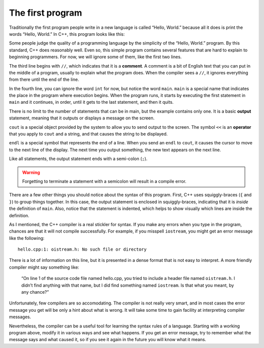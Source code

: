 .. _hello:

The first program
-----------------

Traditionally the first program people write in a new language is called
“Hello, World.” because all it does is print the words “Hello, World.”
In C++, this program looks like this:


.. activecode:: oneone
   :language: cpp
   :caption: Hello World


   #include <iostream>
   using namespace std;

   // main: generate some simple output

   int main () {
     cout << "Hello, World." << endl;
     return 0;
   }

Some people judge the quality of a programming language by the
simplicity of the “Hello, World.” program. By this standard, C++ does
reasonably well. Even so, this simple program contains several features
that are hard to explain to beginning programmers. For now, we will
ignore some of them, like the first two lines.

The third line begins with ``//``, which indicates that it is a **comment**.
A comment is a bit of English text that you can put in the middle of a
program, usually to explain what the program does. When the compiler
sees a ``//``, it ignores everything from there until the end of the line.

In the fourth line, you can ignore the word ``int`` for now, but notice the
word ``main``.  ``main`` is a special name that indicates the place in the
program where execution begins. When the program runs, it starts by
executing the first statement in ``main`` and it continues, in order, until
it gets to the last statement, and then it quits.

There is no limit to the number of statements that can be in main, but
the example contains only one. It is a basic **output** statement,
meaning that it outputs or displays a message on the screen.

``cout`` is a special object provided by the system to allow you to send
output to the screen. The symbol ``<<`` is an **operator** that you apply to
``cout`` and a string, and that causes the string to be displayed.

``endl`` is a special symbol that represents the end of a line. When you
send an ``endl`` to ``cout``, it causes the cursor to move to the next line of
the display. The next time you output something, the new text appears on
the next line.

Like all statements, the output statement ends with a semi-colon (``;``).

.. warning::
   Forgetting to terminate a statement with a semicolon will result in a compile error.

There are a few other things you should notice about the syntax of this
program. First, C++ uses squiggly-braces (``{`` and ``}``) to group things
together. In this case, the output statement is enclosed in
squiggly-braces, indicating that it is *inside* the definition of ``main``.
Also, notice that the statement is indented, which helps to show
visually which lines are inside the definition.

As I mentioned, the C++ compiler is a real stickler for syntax. If you
make any errors when you type in the program, chances are that it will
not compile successfully. For example, if you misspell ``iostream``, you
might get an error message like the following:

::

    hello.cpp:1: oistream.h: No such file or directory

There is a lot of information on this line, but it is presented in a
dense format that is not easy to interpret. A more friendly compiler
might say something like:

    “On line 1 of the source code file named hello.cpp, you tried to
    include a header file named ``oistream.h``. I didn’t find anything with
    that name, but I did find something named ``iostream``. Is that what you
    meant, by any chance?”

Unfortunately, few compilers are so accomodating. The compiler is not
really very smart, and in most cases the error message you get will be
only a hint about what is wrong. It will take some time to gain facility
at interpreting compiler messages.

Nevertheless, the compiler can be a useful tool for learning the syntax
rules of a language. Starting with a working program above,
modify it in various ways and see what happens. If you get an error
message, try to remember what the message says and what caused it, so if
you see it again in the future you will know what it means.

.. fillintheblank:: question1_6_1

    How do you indicate a comment in C++?
    
    - :[//][//]: Correct!
      :.*: Try again!

.. mchoice:: question1_6_2
   :multiple_answers:
   :answer_a: It marks the spot in the program where execution begins.
   :answer_b: There is a limit the number of statements you can put in int main() because they occupy system memory.
   :answer_c: Inside int main(), program execution happens in order, from top to bottom.
   :answer_d: int main() is enclosed by square brackets ( [ and ] ).
   :answer_e: The end of a statement is marked with a semicolon ( ; ).
   :correct: a,c,e
   :feedback_a: int main() indicates where the program begins executing!
   :feedback_b: There is no limit to the number of statements you can put in int main(), but it is good practice to keep the main as short as possible.
   :feedback_c: When the program runs, it starts by executing the first statement in main, and it continues until the last.
   :feedback_d: int main() and all functions in C++ are enclosed by squiggly brackets ( { and }).
   :feedback_e: Forgetting a semicolol will cause a compile error!

   Which is true about the ``int main()``?

.. fillintheblank:: question1_6_3

    |blank| is an object that allows you to send output to the terminal.  It requires you to use the |blank| operator.
    
    - :(cout): Correct!
      :.*: Try again!
    - :(\<\<): Correct!
      :.*: Try again!
